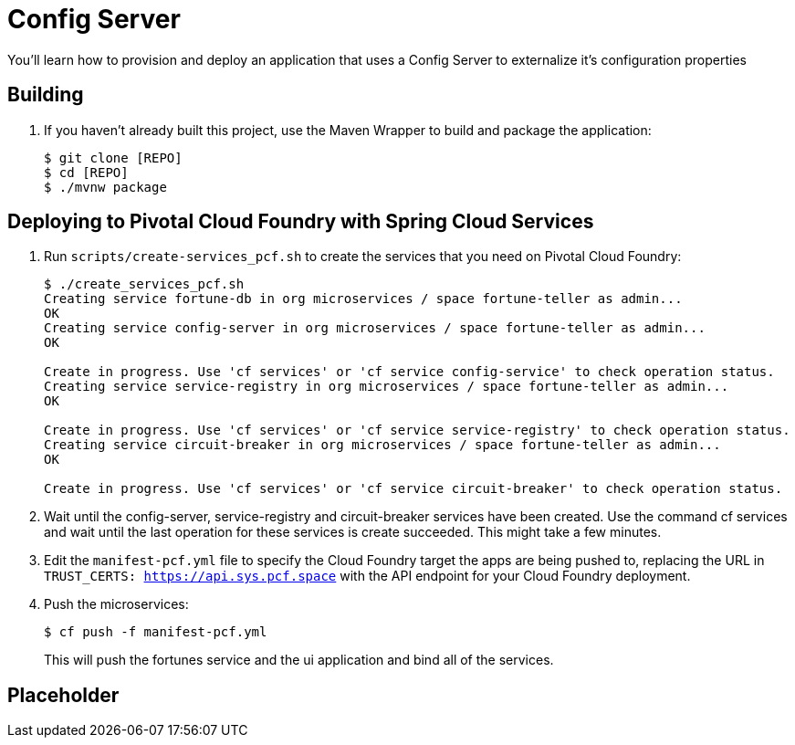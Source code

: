 = Config Server 

You'll learn how to provision and deploy an application that uses a Config Server to externalize it's configuration properties

== Building

. If you haven't already built this project, use the Maven Wrapper to build and package the application:
+
----
$ git clone [REPO]
$ cd [REPO]
$ ./mvnw package
----

== Deploying to Pivotal Cloud Foundry with Spring Cloud Services

. Run `scripts/create-services_pcf.sh` to create the services that you need on Pivotal Cloud Foundry:
+
----
$ ./create_services_pcf.sh
Creating service fortune-db in org microservices / space fortune-teller as admin...
OK
Creating service config-server in org microservices / space fortune-teller as admin...
OK

Create in progress. Use 'cf services' or 'cf service config-service' to check operation status.
Creating service service-registry in org microservices / space fortune-teller as admin...
OK

Create in progress. Use 'cf services' or 'cf service service-registry' to check operation status.
Creating service circuit-breaker in org microservices / space fortune-teller as admin...
OK

Create in progress. Use 'cf services' or 'cf service circuit-breaker' to check operation status.
----

. Wait until the config-server, service-registry and circuit-breaker services have been created. Use the command cf services and wait until the last operation for these services is create succeeded. This might take a few minutes.  

. Edit the `manifest-pcf.yml` file to specify the Cloud Foundry target the apps are being pushed to, replacing the URL in `TRUST_CERTS: https://api.sys.pcf.space` with the API endpoint for your Cloud Foundry deployment.

. Push the microservices:

+
----
$ cf push -f manifest-pcf.yml
----
+
This will push the fortunes service and the ui application and bind all of the services.

== Placeholder



